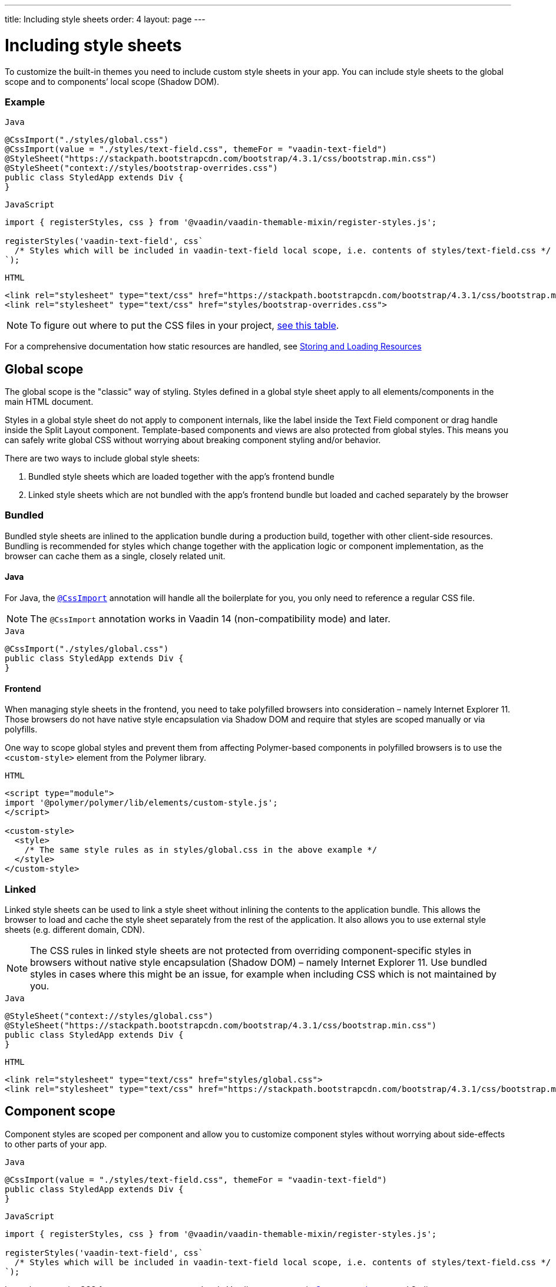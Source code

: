 ---
title: Including style sheets
order: 4
layout: page
---

= Including style sheets

To customize the built-in themes you need to include custom style sheets in your app. You can include style sheets to the global scope and to components’ local scope (Shadow DOM).

=== Example

.`Java`
[source,java]
....
@CssImport("./styles/global.css")
@CssImport(value = "./styles/text-field.css", themeFor = "vaadin-text-field")
@StyleSheet("https://stackpath.bootstrapcdn.com/bootstrap/4.3.1/css/bootstrap.min.css")
@StyleSheet("context://styles/bootstrap-overrides.css")
public class StyledApp extends Div {
}
....

.`JavaScript`
[source,javascript]
....
import { registerStyles, css } from '@vaadin/vaadin-themable-mixin/register-styles.js';

registerStyles('vaadin-text-field', css`
  /* Styles which will be included in vaadin-text-field local scope, i.e. contents of styles/text-field.css */
`);
....

.`HTML`
[source,html]
....
<link rel="stylesheet" type="text/css" href="https://stackpath.bootstrapcdn.com/bootstrap/4.3.1/css/bootstrap.min.css">
<link rel="stylesheet" type="text/css" href="styles/bootstrap-overrides.css">
....


[NOTE]
====
To figure out where to put the CSS files in your project, <<../importing-dependencies/tutorial-ways-of-importing#resource-cheat-sheet,see this table>>.
====

For a comprehensive documentation how static resources are handled, see <<../importing-dependencies/tutorial-ways-of-importing#,Storing and Loading Resources>>

== Global scope

The global scope is the "classic" way of styling. Styles defined in a global style sheet apply to all elements/components in the main HTML document.

Styles in a global style sheet do not apply to component internals, like the label inside the Text Field component or drag handle inside the Split Layout component. Template-based components and views are also protected from global styles. This means you can safely write global CSS without worrying about breaking component styling and/or behavior.

There are two ways to include global style sheets:

 1. Bundled style sheets which are loaded together with the app’s frontend bundle
 2. Linked style sheets which are not bundled with the app’s frontend bundle but loaded and cached separately by the browser

=== Bundled

Bundled style sheets are inlined to the application bundle during a production build, together with other client-side resources. Bundling is recommended for styles which change together with the application logic or component implementation, as the browser can cache them as a single, closely related unit.

==== Java

For Java, the https://vaadin.com/api/platform/com/vaadin/flow/component/dependency/CssImport.html[`@CssImport`] annotation will handle all the boilerplate for you, you only need to reference a regular CSS file.

[NOTE]
The `@CssImport` annotation works in Vaadin 14 (non-compatibility mode) and later.

.`Java`
[source,java]
....
@CssImport("./styles/global.css")
public class StyledApp extends Div {
}
....

==== Frontend

When managing style sheets in the frontend, you need to take polyfilled browsers into consideration – namely Internet Explorer 11. Those browsers do not have native style encapsulation via Shadow DOM and require that styles are scoped manually or via polyfills.

One way to scope global styles and prevent them from affecting Polymer-based components in polyfilled browsers is to use the `<custom-style>` element from the Polymer library.

.`HTML`
[source,html]
....
<script type="module">
import '@polymer/polymer/lib/elements/custom-style.js';
</script>

<custom-style>
  <style>
    /* The same style rules as in styles/global.css in the above example */
  </style>
</custom-style>
....

=== Linked

Linked style sheets can be used to link a style sheet without inlining the contents to the application bundle. This allows the browser to load and cache the style sheet separately from the rest of the application. It also allows you to use external style sheets (e.g. different domain, CDN).

[NOTE]
The CSS rules in linked style sheets are not protected from overriding component-specific styles in browsers without native style encapsulation (Shadow DOM) – namely Internet Explorer 11. Use bundled styles in cases where this might be an issue, for example when including CSS which is not maintained by you.

.`Java`
[source,java]
....
@StyleSheet("context://styles/global.css")
@StyleSheet("https://stackpath.bootstrapcdn.com/bootstrap/4.3.1/css/bootstrap.min.css")
public class StyledApp extends Div {
}
....

.`HTML`
[source,html]
....
<link rel="stylesheet" type="text/css" href="styles/global.css">
<link rel="stylesheet" type="text/css" href="https://stackpath.bootstrapcdn.com/bootstrap/4.3.1/css/bootstrap.min.css">
....


== Component scope

Component styles are scoped per component and allow you to customize component styles without worrying about side-effects to other parts of your app.

.`Java`
[source,java]
....
@CssImport(value = "./styles/text-field.css", themeFor = "vaadin-text-field")
public class StyledApp extends Div {
}
....

.`JavaScript`
[source,javascript]
....
import { registerStyles, css } from '@vaadin/vaadin-themable-mixin/register-styles.js';

registerStyles('vaadin-text-field', css`
  /* Styles which will be included in vaadin-text-field local scope, i.e. contents of styles/text-field.css */
`);
....

Learn how to write CSS for component scopes and style Vaadin components in <<basic-theme-customization#component-themes, Component themes>> and Styling component <<styling-component-internals#,internals>> and <<styling-component-states#,states>> and <<styling-sub-components#,sub-components>>.
